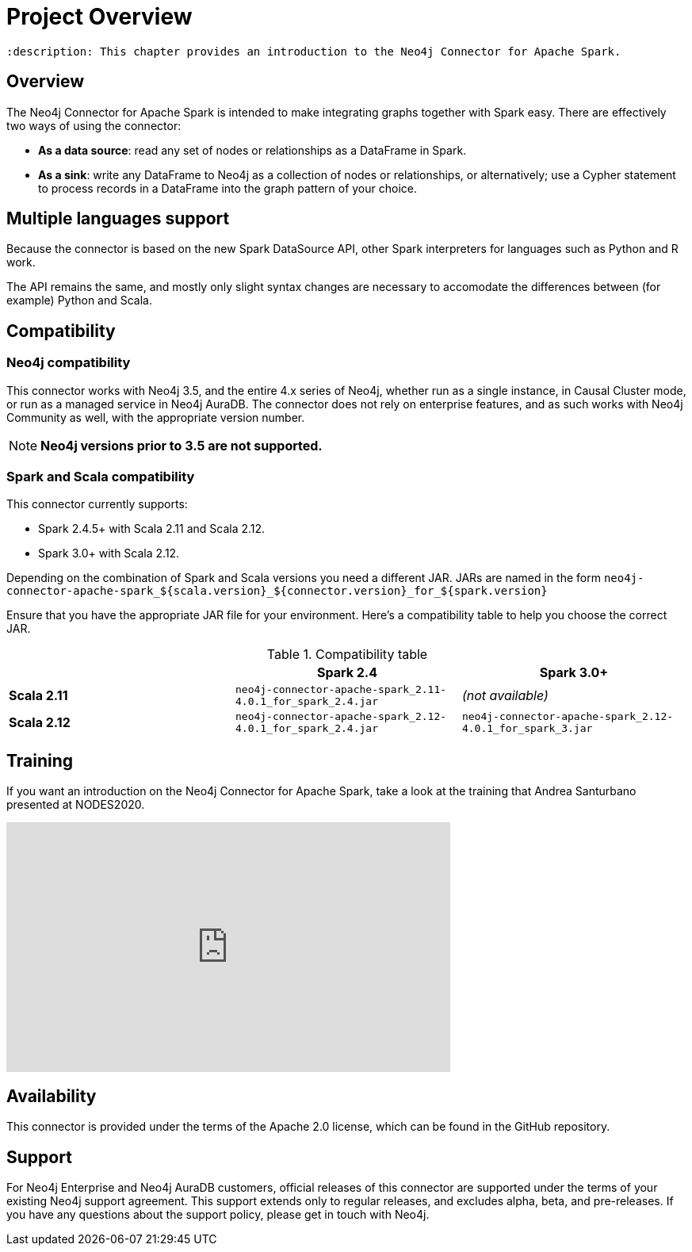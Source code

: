 
= Project Overview

 :description: This chapter provides an introduction to the Neo4j Connector for Apache Spark.

== Overview

The Neo4j Connector for Apache Spark is intended to make integrating graphs together with Spark easy.  There are effectively two ways of using the connector:

- **As a data source**:  read any set of nodes or relationships as a DataFrame in Spark.
- **As a sink**: write any DataFrame to Neo4j as a collection of nodes or relationships, or alternatively; use a
Cypher statement to process records in a DataFrame into the graph pattern of your choice.

== Multiple languages support

Because the connector is based on the new Spark DataSource API, other Spark interpreters for languages such as Python and R work.

The API remains the same, and mostly only slight syntax changes are necessary to accomodate the differences between (for example) Python
and Scala.

== Compatibility

=== Neo4j compatibility
This connector works with Neo4j 3.5, and the entire 4.x series of Neo4j, whether run as a single instance,
in Causal Cluster mode, or run as a managed service in Neo4j AuraDB.  The connector does not rely on enterprise features, and as
such works with Neo4j Community as well, with the appropriate version number.

[NOTE]
**Neo4j versions prior to 3.5 are not supported.** 

=== Spark and Scala compatibility

This connector currently supports:

- Spark 2.4.5+ with Scala 2.11 and Scala 2.12. 
- Spark 3.0+ with Scala 2.12.

Depending on the combination of Spark and Scala versions you need a different JAR.
JARs are named in the form `neo4j-connector-apache-spark_${scala.version}_${connector.version}_for_${spark.version}`

Ensure that you have the appropriate JAR file for your environment. 
Here's a compatibility table to help you choose the correct JAR.

.Compatibility table
|===
| |Spark 2.4 | Spark 3.0+

|*Scala 2.11* |`neo4j-connector-apache-spark_2.11-4.0.1_for_spark_2.4.jar`|_(not available)_

|*Scala 2.12* |`neo4j-connector-apache-spark_2.12-4.0.1_for_spark_2.4.jar`|`neo4j-connector-apache-spark_2.12-4.0.1_for_spark_3.jar`
|===


== Training

If you want an introduction on the Neo4j Connector for Apache Spark, take a look at the training that Andrea Santurbano
presented at NODES2020.

++++
<iframe width="560" height="315" src="https://www.youtube.com/embed/581Zd-Yihew?start=58" frameborder="0" allow="accelerometer; autoplay; clipboard-write; encrypted-media; gyroscope; picture-in-picture" allowfullscreen></iframe>
++++


== Availability

This connector is provided under the terms of the Apache 2.0 license, which can be found in the GitHub repository.

== Support

For Neo4j Enterprise and Neo4j AuraDB customers, official releases of this connector are supported under the terms of your existing Neo4j support agreement.  This support extends only to regular releases, and excludes
alpha, beta, and pre-releases.  If you have any questions about the support policy, please get in touch with
Neo4j.
